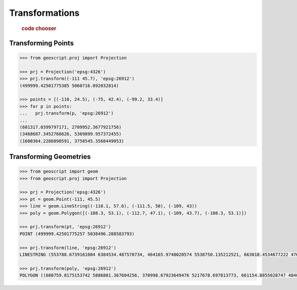 .. _examples.proj.transform:

Transformations
===============

  .. cssclass:: show-chooser

  .. rubric:: code chooser

Transforming Points
-------------------

.. cssclass:: code py

.. code-block:: python

   >>> from geoscript.proj import Projection 

   >>> prj = Projection('epsg:4326')
   >>> prj.transform((-111 45.7), 'epsg:26912')
   (499999.42501775385 5060716.092032814)

   >>> points = [(-110, 24.5), (-75, 42.4), (-99.2, 33.4)]
   >>> for p in points:
   ...   prj.transform(p, 'epsg:26912')
   ...
   (601317.0399797171, 2709952.3677921756)
   (3468687.3452766626, 5369899.957372455)
   (1600364.2286890591, 3758545.3568449053)

.. cssclass:: code js

.. code-block:: javascript

Transforming Geometries
-----------------------
  
.. cssclass:: code py

.. code-block:: python

   >>> from geoscript import geom
   >>> from geoscript.proj import Projection 

   >>> prj = Projection('epsg:4326')
   >>> pt = geom.Point(-111, 45.5) 
   >>> line = geom.LineString((-110.1, 57.6), (-111.5, 50), (-109, 43))
   >>> poly = geom.Polygon([(-108.3, 53.1), (-112.7, 47.1), (-109, 43.7), (-108.3, 53.1)])

   >>> prj.transform(pt, 'epsg:26912')
   POINT (499999.42501775257 5038496.288583793)

   >>> prj.transform(line, 'epsg:26912')
   LINESTRING (553788.6739161084 6384534.487570734, 464165.9748020574 5538750.135212521, 663018.4534677222 4762755.4960556375)

   >>> prj.transform(poly, 'epsg:26912')
   POLYGON ((680759.8175153742 5886801.367604256, 370998.67923649476 5217678.697813773, 661154.8855028747 4840496.861362906, 680759.8175153742 5886801.367604256))

.. cssclass:: code js

.. code-block:: javascript
